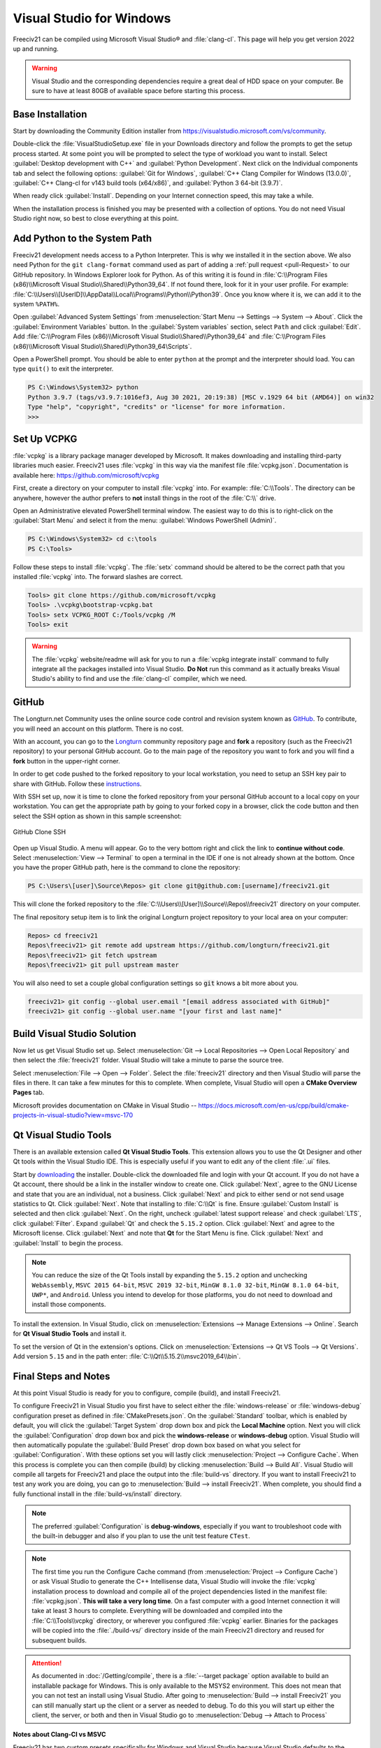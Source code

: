 .. SPDX-License-Identifier: GPL-3.0-or-later
.. SPDX-FileCopyrightText: James Robertson <jwrober@gmail.com>

Visual Studio for Windows
*************************

Freeciv21 can be compiled using Microsoft Visual Studio\ |reg| and :file:`clang-cl`. This page will help you
get version 2022 up and running.

.. warning:: Visual Studio and the corresponding dependencies require a great deal of HDD space on your
   computer. Be sure to have at least 80GB of available space before starting this process.


Base Installation
=================

Start by downloading the Community Edition installer from https://visualstudio.microsoft.com/vs/community.

Double-click the :file:`VisualStudioSetup.exe` file in your Downloads directory and follow the prompts to
get the setup process started. At some point you will be prompted to select the type of workload you want to
install. Select :guilabel:`Desktop development with C++` and :guilabel:`Python Development`. Next click on the
Individual components tab and select the following options: :guilabel:`Git for Windows`,
:guilabel:`C++ Clang Compiler for Windows (13.0.0)`, :guilabel:`C++ Clang-cl for v143 build tools (x64/x86)`,
and :guilabel:`Python 3 64-bit (3.9.7)`.

When ready click :guilabel:`Install`. Depending on your Internet connection speed, this may take a while.

When the installation process is finished you may be presented with a collection of options. You do not need
Visual Studio right now, so best to close everything at this point.

Add Python to the System Path
=============================

Freeciv21 development needs access to a Python Interpreter. This is why we installed it in the section above.
We also need Python for the ``git clang-format`` command used as part of adding a
:ref:`pull request <pull-Request>` to our GitHub  repository. In Windows Explorer look for Python.
As of this writing it is found in :file:`C:\\Program Files (x86)\\Microsoft Visual Studio\\Shared\\Python39_64`.
If not found there, look for it in your user profile. For example:
:file:`C:\\Users\\[UserID]\\AppData\\Local\\Programs\\Python\\Python39`. Once you know where it is, we can
add it to the system ``%PATH%``.

Open :guilabel:`Advanced System Settings` from :menuselection:`Start Menu --> Settings --> System --> About`.
Click the :guilabel:`Environment Variables` button. In the :guilabel:`System variables` section, select ``Path``
and click :guilabel:`Edit`. Add :file:`C:\\Program Files (x86)\\Microsoft Visual Studio\\Shared\\Python39_64`
and :file:`C:\\Program Files (x86)\\Microsoft Visual Studio\\Shared\\Python39_64\Scripts`.

Open a PowerShell prompt. You should be able to enter ``python`` at the prompt and the interpreter should
load. You can type ``quit()`` to exit the interpreter.

.. code-block:: sh

    PS C:\Windows\System32> python
    Python 3.9.7 (tags/v3.9.7:1016ef3, Aug 30 2021, 20:19:38) [MSC v.1929 64 bit (AMD64)] on win32
    Type "help", "copyright", "credits" or "license" for more information.
    >>>


Set Up VCPKG
============

:file:`vcpkg` is a library package manager developed by Microsoft. It makes downloading and installing
third-party libraries much easier. Freeciv21 uses :file:`vcpkg` in this way via the manifest file
:file:`vcpkg.json`. Documentation is available here: https://github.com/microsoft/vcpkg

First, create a directory on your computer to install :file:`vcpkg` into. For example: :file:`C:\\Tools`.
The directory can be anywhere, however the author prefers to :strong:`not` install things in the root of the
:file:`C:\\` drive.

Open an Administrative elevated PowerShell terminal window. The easiest way to do this is to right-click on
the :guilabel:`Start Menu` and select it from the menu: :guilabel:`Windows PowerShell (Admin)`.

.. code-block:: sh

    PS C:\Windows\System32> cd c:\tools
    PS C:\Tools>


Follow these steps to install :file:`vcpkg`. The :file:`setx` command should be altered to be the correct path
that you installed :file:`vcpkg` into. The forward slashes are correct.

.. code-block:: sh

    Tools> git clone https://github.com/microsoft/vcpkg
    Tools> .\vcpkg\bootstrap-vcpkg.bat
    Tools> setx VCPKG_ROOT C:/Tools/vcpkg /M
    Tools> exit


.. warning:: The :file:`vcpkg` website/readme will ask for you to run a :file:`vcpkg integrate install`
  command to fully integrate all the packages installed into Visual Studio. :strong:`Do Not` run this command
  as it actually breaks Visual Studio's ability to find and use the :file:`clang-cl` compiler, which we need.

GitHub
======

The Longturn.net Community uses the online source code control and revision system known as
`GitHub <https://github.com/>`_. To contribute, you will need an account on this platform. There is no cost.

With an account, you can go to the `Longturn <https://github.com/longturn>`_ community repository page and
:strong:`fork` a repository (such as the Freeciv21 repository) to your personal GitHub account. Go to the main
page of the repository you want to fork and you will find a :strong:`fork` button in the upper-right corner.

In order to get code pushed to the forked repository to your local workstation, you need to setup an
SSH key pair to share with GitHub. Follow these
`instructions <https://docs.github.com/en/authentication/connecting-to-github-with-ssh>`_.

With SSH set up, now it is time to clone the forked repository from your personal GitHub account to a local
copy on your workstation. You can get the appropriate path by going to your forked copy in a browser, click
the code button and then select the SSH option as shown in this sample screenshot:

.. GitHub Clone SSH:
.. figure:: ../_static/images/github_clone_ssh.png
    :align: center
    :height: 250
    :alt: GitHub Clone SSH

    GitHub Clone SSH


Open up Visual Studio. A menu will appear. Go to the very bottom right and click the link to
:strong:`continue without code`. Select :menuselection:`View --> Terminal` to open a terminal in the IDE if
one is not already shown at the bottom. Once you have the proper GitHub path, here is the command to clone
the repository:

.. code-block:: sh

    PS C:\Users\[user]\Source\Repos> git clone git@github.com:[username]/freeciv21.git


This will clone the forked repository to the :file:`C:\\Users\\[User]\\Source\\Repos\\freeciv21` directory on
your computer.

The final repository setup item is to link the original Longturn project repository to your local area on
your computer:

.. code-block:: sh

    Repos> cd freeciv21
    Repos\freeciv21> git remote add upstream https://github.com/longturn/freeciv21.git
    Repos\freeciv21> git fetch upstream
    Repos\freeciv21> git pull upstream master


You will also need to set a couple global configuration settings so :code:`git` knows a bit more about you.

.. code-block:: sh

    freeciv21> git config --global user.email "[email address associated with GitHub]"
    freeciv21> git config --global user.name "[your first and last name]"


Build Visual Studio Solution
============================

Now let us get Visual Studio set up. Select :menuselection:`Git --> Local Repositories --> Open Local Repository`
and then select the :file:`freeciv21` folder. Visual Studio will take a minute to parse the source tree.

Select :menuselection:`File --> Open --> Folder`. Select the :file:`freeciv21` directory and then Visual
Studio will parse the files in there. It can take a few minutes for this to complete. When complete, Visual
Studio will open a :strong:`CMake Overview Pages` tab.

Microsoft provides documentation on CMake in Visual Studio --
https://docs.microsoft.com/en-us/cpp/build/cmake-projects-in-visual-studio?view=msvc-170

Qt Visual Studio Tools
======================

There is an available extension called :strong:`Qt Visual Studio Tools`. This extension allows you to use the
Qt Designer and other Qt tools within the Visual Studio IDE. This is especially useful if you want to edit
any of the client :file:`.ui` files.

Start by `downloading <https://www.qt.io/download-qt-installer>`_ the installer. Double-click the downloaded
file and login with your Qt account. If you do not have a Qt account, there should be a link in the installer
window to create one. Click :guilabel:`Next`, agree to the GNU License and state that you are an individual,
not a business. Click :guilabel:`Next` and pick to either send or not send usage statistics to Qt.
Click :guilabel:`Next`. Note that installing to :file:`C:\\Qt` is fine. Ensure :guilabel:`Custom Install`
is selected and then click :guilabel:`Next`. On the right, uncheck :guilabel:`latest support release` and
check :guilabel:`LTS`, click :guilabel:`Filter`. Expand :guilabel:`Qt` and check the ``5.15.2`` option. Click
:guilabel:`Next` and agree to the Microsoft license. Click :guilabel:`Next` and note that :strong:`Qt` for
the Start Menu is fine. Click :guilabel:`Next` and :guilabel:`Install` to begin the process.

.. note:: You can reduce the size of the Qt Tools install by expanding the ``5.15.2`` option and unchecking
  ``WebAssembly``, ``MSVC 2015 64-bit``, ``MSVC 2019 32-bit``, ``MinGW 8.1.0 32-bit``, ``MinGW 8.1.0 64-bit``,
  ``UWP*``, and ``Android``. Unless you intend to develop for those platforms, you do not need to download and
  install those components.

To install the extension. In Visual Studio, click on :menuselection:`Extensions --> Manage Extensions --> Online`.
Search for :strong:`Qt Visual Studio Tools` and install it.

To set the version of Qt in the extension's options. Click on
:menuselection:`Extensions --> Qt VS Tools --> Qt Versions`. Add version ``5.15`` and in the path enter:
:file:`C:\\Qt\\5.15.2\\msvc2019_64\\bin`.

Final Steps and Notes
=====================

At this point Visual Studio is ready for you to configure, compile (build), and install Freeciv21.

To configure Freeciv21 in Visual Studio you first have to select either the :file:`windows-release` or
:file:`windows-debug` configuration preset as defined in :file:`CMakePresets.json`. On the
:guilabel:`Standard` toolbar, which is enabled by default, you will click the :guilabel:`Target System` drop
down box and pick the :strong:`Local Machine` option. Next you will click the :guilabel:`Configuration` drop
down box and pick the :strong:`windows-release` or :strong:`windows-debug` option. Visual Studio will then
automatically populate the :guilabel:`Build Preset` drop down box based on what you select for
:guilabel:`Configuration`. With these options set you will lastly click :menuselection:`Project --> Configure
Cache`. When this process is complete you can then compile (build) by clicking
:menuselection:`Build --> Build All`. Visual Studio will compile all targets for Freeciv21 and place the
output into the :file:`build-vs` directory. If you want to install Freeciv21 to test any work you are doing,
you can go to :menuselection:`Build --> install Freeciv21`. When complete, you should find a fully functional
install in the :file:`build-vs/install` directory.

.. note:: The preferred :guilabel:`Configuration` is :strong:`debug-windows`, especially if you want to
  troubleshoot code with the built-in debugger and also if you plan to use the unit test feature ``CTest``.

.. note:: The first time you run the Configure Cache command (from
  :menuselection:`Project --> Configure Cache`) or ask Visual Studio to generate the C++ Intellisense data,
  Visual Studio will invoke the :file:`vcpkg` installation process to download and compile all of the project
  dependencies listed in the manifest file: :file:`vcpkg.json`. :strong:`This will take a very long time`. On
  a fast computer with a good Internet connection it will take at least 3 hours to complete. Everything will
  be downloaded and compiled into the :file:`C:\\Tools\\vcpkg` directory, or wherever you configured
  :file:`vcpkg` earlier. Binaries for the packages will be copied into the :file:`./build-vs/` directory
  inside of the main Freeciv21 directory and reused for subsequent builds.

.. attention:: As documented in :doc:`/Getting/compile`, there is a :file:`--target package` option
  available to build an installable package for Windows. This is only available to the MSYS2 environment. This
  does not mean that you can not test an install using Visual Studio. After going to
  :menuselection:`Build --> install Freeciv21` you can still manually start up the client or a server as
  needed to debug. To do this you will start up either the client, the server, or both and then in Visual
  Studio go to :menuselection:`Debug --> Attach to Process`

:strong:`Notes about Clang-Cl vs MSVC`

Freeciv21 has two custom presets specifically for Windows and Visual Studio because Visual Studio defaults to
the MSVC compiler instead of LLVM's Clang-Cl compiler that we installed earlier. The main reason why we do
this is because the code requires proprietary extensions that MSVC does not implement. Instead the Longturn
community supports the open source LLVM Clang-Cl compiler on Windows in Visual Studio as it supports the
required proprietary extensions (note that GNU GCC is used in :doc:`MSYS2 <msys2>` on Windows). If you select
any preset and allow Visual Studio to configure with the Ninja generator and MSVC compiler you will receive a
great number of errors and the build will fail.

If you are interested in configuring and compiling from the command line instead of the GUI, you can use
these commands:

.. code-block:: sh

    cmake --preset windows-debug -S . -B build-vs
    cmake --build build-vs --target install


The first command configures Visual Studio to compile a Debug version of the programs and places the install
location to be a sub-directory of the :file:`build-vs` directory for use during debugging and testing
purposes. This is the same as selecting the :file:`windows-debug` preset configuration. The second and third
command then "builds" and "installs" the configured code solution. You will need to manually start the client
and/or server to test.

.. |reg|    unicode:: U+000AE .. REGISTERED SIGN
